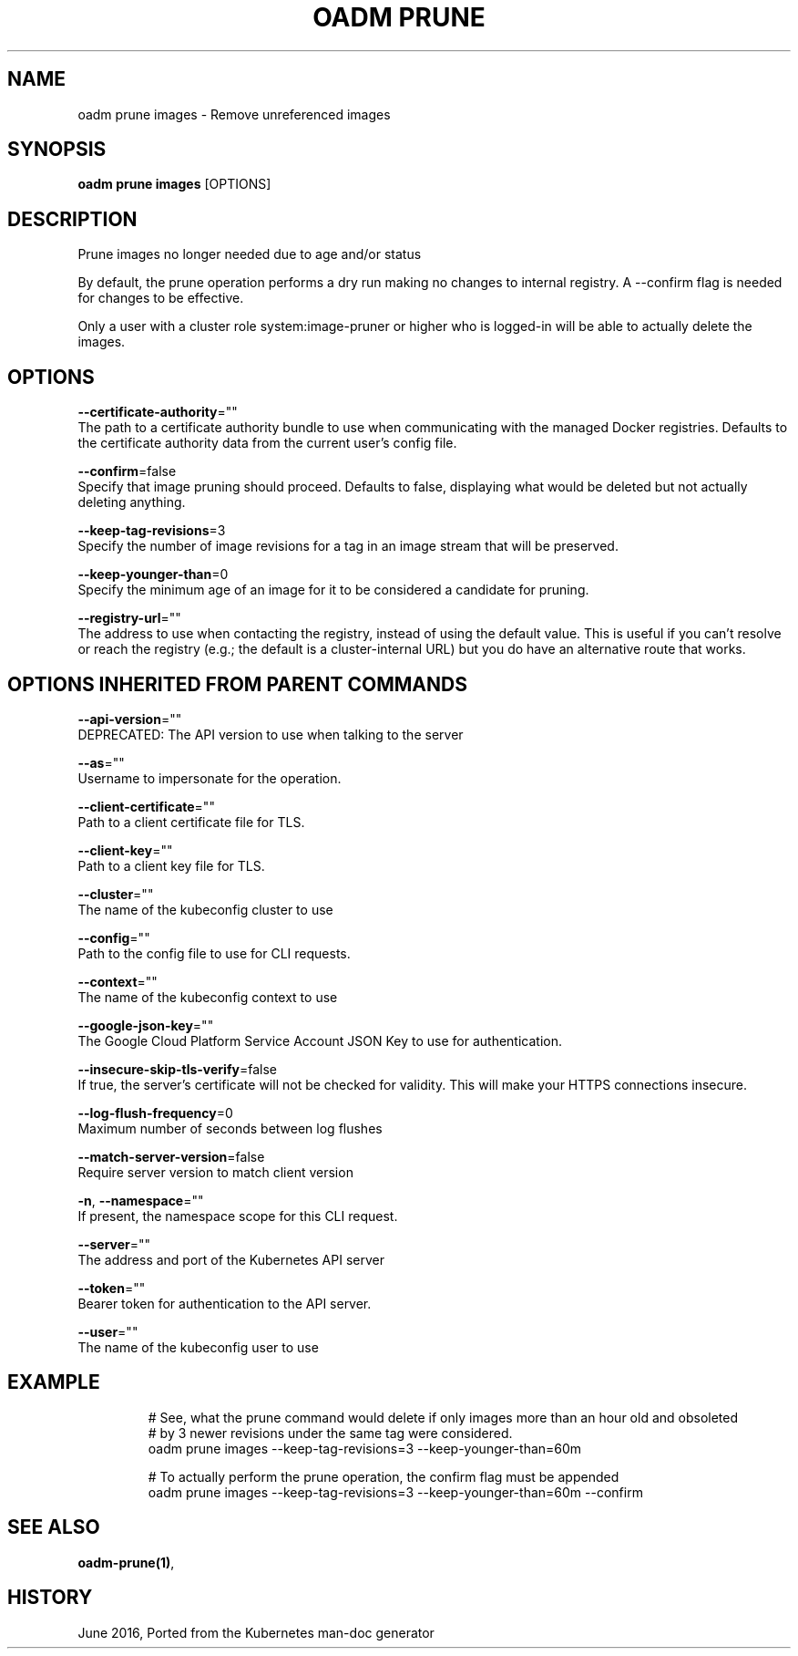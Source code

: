 .TH "OADM PRUNE" "1" " Openshift CLI User Manuals" "Openshift" "June 2016"  ""


.SH NAME
.PP
oadm prune images \- Remove unreferenced images


.SH SYNOPSIS
.PP
\fBoadm prune images\fP [OPTIONS]


.SH DESCRIPTION
.PP
Prune images no longer needed due to age and/or status

.PP
By default, the prune operation performs a dry run making no changes to internal registry. A
\-\-confirm flag is needed for changes to be effective.

.PP
Only a user with a cluster role system:image\-pruner or higher who is logged\-in will be able to actually delete the
images.


.SH OPTIONS
.PP
\fB\-\-certificate\-authority\fP=""
    The path to a certificate authority bundle to use when communicating with the managed Docker registries. Defaults to the certificate authority data from the current user's config file.

.PP
\fB\-\-confirm\fP=false
    Specify that image pruning should proceed. Defaults to false, displaying what would be deleted but not actually deleting anything.

.PP
\fB\-\-keep\-tag\-revisions\fP=3
    Specify the number of image revisions for a tag in an image stream that will be preserved.

.PP
\fB\-\-keep\-younger\-than\fP=0
    Specify the minimum age of an image for it to be considered a candidate for pruning.

.PP
\fB\-\-registry\-url\fP=""
    The address to use when contacting the registry, instead of using the default value. This is useful if you can't resolve or reach the registry (e.g.; the default is a cluster\-internal URL) but you do have an alternative route that works.


.SH OPTIONS INHERITED FROM PARENT COMMANDS
.PP
\fB\-\-api\-version\fP=""
    DEPRECATED: The API version to use when talking to the server

.PP
\fB\-\-as\fP=""
    Username to impersonate for the operation.

.PP
\fB\-\-client\-certificate\fP=""
    Path to a client certificate file for TLS.

.PP
\fB\-\-client\-key\fP=""
    Path to a client key file for TLS.

.PP
\fB\-\-cluster\fP=""
    The name of the kubeconfig cluster to use

.PP
\fB\-\-config\fP=""
    Path to the config file to use for CLI requests.

.PP
\fB\-\-context\fP=""
    The name of the kubeconfig context to use

.PP
\fB\-\-google\-json\-key\fP=""
    The Google Cloud Platform Service Account JSON Key to use for authentication.

.PP
\fB\-\-insecure\-skip\-tls\-verify\fP=false
    If true, the server's certificate will not be checked for validity. This will make your HTTPS connections insecure.

.PP
\fB\-\-log\-flush\-frequency\fP=0
    Maximum number of seconds between log flushes

.PP
\fB\-\-match\-server\-version\fP=false
    Require server version to match client version

.PP
\fB\-n\fP, \fB\-\-namespace\fP=""
    If present, the namespace scope for this CLI request.

.PP
\fB\-\-server\fP=""
    The address and port of the Kubernetes API server

.PP
\fB\-\-token\fP=""
    Bearer token for authentication to the API server.

.PP
\fB\-\-user\fP=""
    The name of the kubeconfig user to use


.SH EXAMPLE
.PP
.RS

.nf
  # See, what the prune command would delete if only images more than an hour old and obsoleted
  # by 3 newer revisions under the same tag were considered.
  oadm prune images \-\-keep\-tag\-revisions=3 \-\-keep\-younger\-than=60m

  # To actually perform the prune operation, the confirm flag must be appended
  oadm prune images \-\-keep\-tag\-revisions=3 \-\-keep\-younger\-than=60m \-\-confirm

.fi
.RE


.SH SEE ALSO
.PP
\fBoadm\-prune(1)\fP,


.SH HISTORY
.PP
June 2016, Ported from the Kubernetes man\-doc generator
